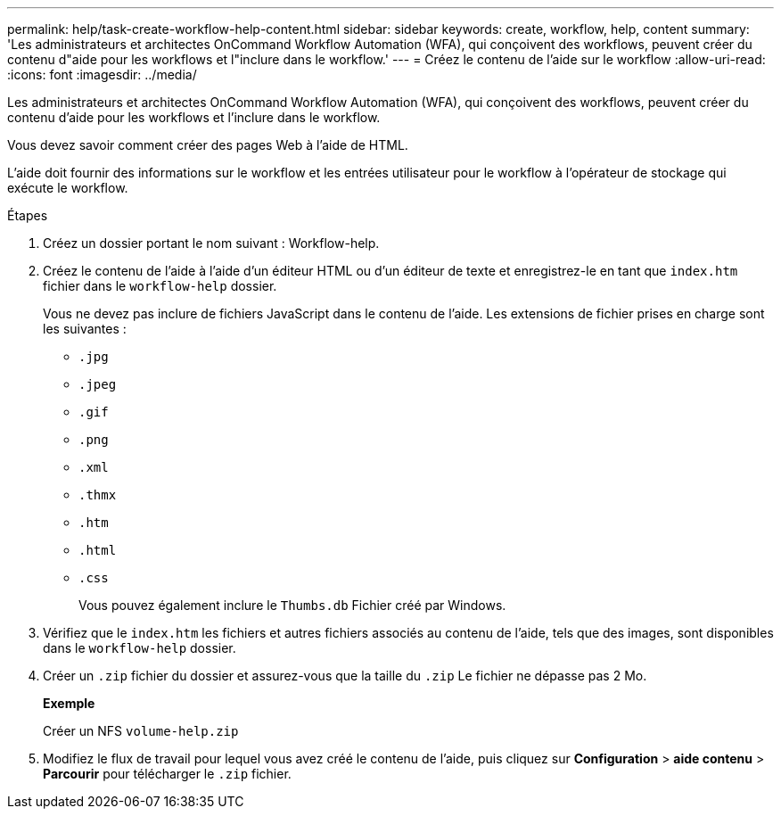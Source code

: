 ---
permalink: help/task-create-workflow-help-content.html 
sidebar: sidebar 
keywords: create, workflow, help, content 
summary: 'Les administrateurs et architectes OnCommand Workflow Automation (WFA), qui conçoivent des workflows, peuvent créer du contenu d"aide pour les workflows et l"inclure dans le workflow.' 
---
= Créez le contenu de l'aide sur le workflow
:allow-uri-read: 
:icons: font
:imagesdir: ../media/


[role="lead"]
Les administrateurs et architectes OnCommand Workflow Automation (WFA), qui conçoivent des workflows, peuvent créer du contenu d'aide pour les workflows et l'inclure dans le workflow.

Vous devez savoir comment créer des pages Web à l'aide de HTML.

L'aide doit fournir des informations sur le workflow et les entrées utilisateur pour le workflow à l'opérateur de stockage qui exécute le workflow.

.Étapes
. Créez un dossier portant le nom suivant : Workflow-help.
. Créez le contenu de l'aide à l'aide d'un éditeur HTML ou d'un éditeur de texte et enregistrez-le en tant que `index.htm` fichier dans le `workflow-help` dossier.
+
Vous ne devez pas inclure de fichiers JavaScript dans le contenu de l'aide. Les extensions de fichier prises en charge sont les suivantes :

+
** `.jpg`
** `.jpeg`
** `.gif`
** `.png`
** `.xml`
** `.thmx`
** `.htm`
** `.html`
** `.css`
+
Vous pouvez également inclure le `Thumbs.db` Fichier créé par Windows.



. Vérifiez que le `index.htm` les fichiers et autres fichiers associés au contenu de l'aide, tels que des images, sont disponibles dans le `workflow-help` dossier.
. Créer un `.zip` fichier du dossier et assurez-vous que la taille du `.zip` Le fichier ne dépasse pas 2 Mo.
+
*Exemple*

+
Créer un NFS `volume-help.zip`

. Modifiez le flux de travail pour lequel vous avez créé le contenu de l'aide, puis cliquez sur *Configuration* > *aide contenu* > *Parcourir* pour télécharger le `.zip` fichier.

